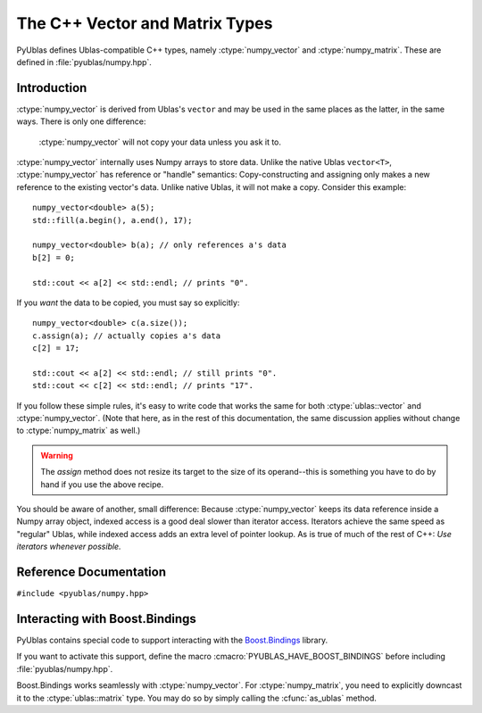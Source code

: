 .. highlight:: c++

The C++ Vector and Matrix Types
===============================

PyUblas defines Ublas-compatible C++ types, namely
:ctype:`numpy_vector` and :ctype:`numpy_matrix`. These are defined in
:file:`pyublas/numpy.hpp`.

Introduction
------------

:ctype:`numpy_vector` is derived from Ublas's ``vector`` and may be used in the
same places as the latter, in the same ways.  There is only one difference:

  :ctype:`numpy_vector` will not copy your data unless you ask it to.

:ctype:`numpy_vector` internally uses Numpy arrays to store data.  Unlike the
native Ublas ``vector<T>``, :ctype:`numpy_vector` has reference or "handle"
semantics: Copy-constructing and assigning only makes a new reference to the
existing vector's data. Unlike native Ublas, it will not make a copy. Consider
this example::

  numpy_vector<double> a(5);
  std::fill(a.begin(), a.end(), 17);
    
  numpy_vector<double> b(a); // only references a's data
  b[2] = 0;

  std::cout << a[2] << std::endl; // prints "0".

If you *want* the data to be copied, you must say so explicitly::

  numpy_vector<double> c(a.size());
  c.assign(a); // actually copies a's data
  c[2] = 17;

  std::cout << a[2] << std::endl; // still prints "0".
  std::cout << c[2] << std::endl; // prints "17".

If you follow these simple rules, it's easy to write code that works the same
for both :ctype:`ublas::vector` and :ctype:`numpy_vector`. (Note that here, as
in the rest of this documentation, the same discussion applies without change
to :ctype:`numpy_matrix` as well.) 

.. warning::

  The `assign` method does not resize its target to the size of its operand--this is something you have to do by hand if you use the above recipe.

You should be aware of another, small difference: Because :ctype:`numpy_vector` keeps
its data reference inside a Numpy array object, indexed access is a good deal
slower than iterator access. Iterators achieve the same speed as "regular"
Ublas, while indexed access adds an extra level of pointer lookup. As is true
of much of the rest of C++: *Use iterators whenever possible.*

Reference Documentation
-----------------------

``#include <pyublas/numpy.hpp>``

.. ctype:: numpy_array
  
    ``template <class ValueType>``, in namespace ``pyublas``.

    Only members that are not already part of the 
    `Boost.Ublas "Storage" Concept <http://www.boost.org/doc/libs/1_35_0/libs/numeric/ublas/doc/storage_concept.htm>`_
    are shown.

    Public type definitions::

      typedef std::size_t size_type;
      typedef std::ptrdiff_t difference_type;
      typedef ValueType value_type;
      typedef const ValueType &const_reference;
      typedef ValueType &reference;
      typedef const ValueType *const_pointer;
      typedef ValueType *pointer;

    .. cfunction:: constructor numpy_array()
                   explicit_constructor numpy_array(size_type n)
                   constructor numpy_array(size_type n, const value_type &v)
                   constructor numpy_array(int ndim, const npy_intp *dims)
                   constructor numpy_array(const boost::python::handle<> &obj)
        
        Construct a new :ctype:`numpy_array`. If you use the
        empty constructor, the array is in an invalid state until
        :cfunc:`numpy_array::resize` is called. Calling any other
        member function will result in undefined behavior.

    .. cfunction:: size_type numpy_array::ndim()

        A ``const`` member function.
        
    .. cfunction:: const npy_intp *numpy_array::dims()

        A ``const`` member function.

    .. cfunction:: const npy_intp *numpy_array::strides()

        A ``const`` member function.

    .. cfunction:: npy_intp numpy_array::min_stride()

        A ``const`` member function.

    .. cfunction:: npy_intp numpy_array::itemsize()

        A ``const`` member function.

    .. cfunction:: bool numpy_array::writable()

        A ``const`` member function.

    .. cfunction:: void numpy_array::reshape(int ndim, const npy_intp *dims, NPY_ORDER order=NPY_CORDER)

    .. cfunction:: value_type *numpy_array::data()

    .. cfunction:: const value_type *numpy_array::data()

        A ``const`` member function.

    .. cfunction:: boost::python::handle<> numpy_array::handle() 

        Return a :ctype:`handle` to the underlying Numpy array
        object. If the array is unitialized, the function may
        return a handle to *None*.

        A ``const`` member function.

.. ctype:: numpy_vector

    ``template <class ValueType>``, in namespace ``pyublas``.

    .. cfunction:: constructor numpy_vector()
                   constructor numpy_vector(const numpy_array<ValueType> &s)
                   constructor numpy_vector(int ndim, const npy_intp *dims)
                   explicit_constructor numpy_vector(typename super::size_type size)
                   constructor numpy_vector(size_type size, const value_type &init)
                   constructor numpy_vector(const numpy_vector &v)
                   constructor numpy_vector(const boost::numeric::ublas::vector_expression<AE> &ae)

        Construct a new :ctype:`numpy_vector` instance.

        The ``(ndim, dims)`` constructor form can be used to specify
        the Python-side shape of the array at construction time.

        Observe that PyObject handles are implicitly convertible
        to :ctype:`numpy_array`, so that you can invoke the 
        constructor simply by feeding it a ``boost::python::handle``.

        If you use the empty constructor, the vector is in an invalid
        state until :cfunc:`numpy_vector::resize` is called. Calling any
        other member function will result in undefined behavior.

    .. cfunction:: size_type numpy_vector::ndim()

        Return the number of dimensions of this array.

        A ``const`` member function.
        
    .. cfunction:: const npy_intp *numpy_vector::dims()

        Return an array of :cfunc:`numpy_vector::ndim` entries,
        each of which is the size of the array along one dimension. 
        in *elements*. 

        A ``const`` member function.

    .. cfunction:: const npy_intp *numpy_vector::strides()

        Return an array of :cfunc:`numpy_vector::ndim` entries,
        each of which is the stride along one dimension, in 
        *bytes*. Divide by :cfunc:`numpy_vector::itemsize` 
        to convert this to element-wise strides.

        A ``const`` member function.

    .. cfunction:: npy_intp numpy_vector::min_stride()

        The smallest stride used in the underlying array, in bytes.
        Divide by :cfunc:`numpy_vector::itemsize` to convert this to
        element-wise strides.

        A ``const`` member function.

    .. cfunction:: npy_intp numpy_vector::itemsize()
        
        Return the size (in bytes) of each element of the array.

        A ``const`` member function.
    .. cfunction:: bool numpy_vector::writable()

        A ``const`` member function.

    .. cfunction:: ValueType &numpy_vector::sub(npy_intp i) 
                   ValueType &numpy_vector::sub(npy_intp i, npy_intp j) 
                   ValueType &numpy_vector::sub(npy_intp i, npy_intp j, npy_intp k) 
                   ValueType &numpy_vector::sub(npy_intp i, npy_intp j, npy_intp k, npy_intp l) 

        Return the element at the index (i), (i,j), (i,j,k),
        (i,j,k,l). It is up to you to ensure that the array
        has the same number of dimensions, otherwise the results
        are undefined.

        Also available as ``const`` member functions.

    .. cfunction:: void numpy_vector::reshape(int ndim, const npy_intp *dims, NPY_ORDER order=NPY_CORDER)
        
        Same operation as :func:`numpy.reshape`.

    .. cfunction:: boost::numeric::ublas::vector_slice<numpy_vector> numpy_vector::as_strided()
        
        Return a view of the array that seems contiguous, by 
        only looking at every :cfunc:`numpy_vector::min_stride`'th 
        element.

        Also available as a ``const`` member function.

    .. cfunction:: boost::vector<ValueType> &numpy_vector::as_ublas() 

        Downcast this instance to the underlying 
        ``boost::numeric::ublas::vector<ValueType>``.

        Also available as a ``const`` member function.

    .. cfunction:: boost::python::handle<> numpy_vector::to_python()

        Return a Boost.Python ``handle`` (which is essentially an
        auto-refcounting ``PyObject *``) to the underlying Numpy
        array.  If the matrix is empty, the function may return a 
        handle to *None*.

        A ``const`` member function.

.. ctype:: numpy_matrix

    ``template <class ValueType, class Orientation=boost::numeric::ublas::row_major>``, 
    in namespace ``pyublas``.

    .. cfunction:: constructor numpy_matrix()
                   constructor numpy_matrix(size_type size1, size_type size2)
                   constructor numpy_matrix(size_type size1, size_type size2, const value_type &init)
                   constructor numpy_matrix(size_type size1, size_type size2, const array_type &data)
                   constructor numpy_matrix(const typename super::array_type &data)
                   constructor numpy_matrix(const numpy_matrix &m)
                   constructor numpy_matrix(const boost::numeric::ublas::matrix_expression<AE> &ae)

        Observe that PyObject handles are implicitly convertible
        to :ctype:`numpy_array`, so that you can invoke the 
        constructor simply by feeding it a ``boost::python::handle``.

        If you use the empty constructor, the matrix is in an invalid
        state until :cfunc:`numpy_matrix::resize` is called. Calling any
        other member function will result in undefined behavior.

    .. cfunction:: boost::matrix<ValueType, Orientation> &numpy_matrix::as_ublas() 

        Also available as a ``const`` member function.

    .. cfunction:: boost::python::handle<> numpy_matrix::to_python()

        Return a :ctype:`handle` to the underlying Numpy array
        object. If the matrix is empty, the function may
        return a handle to *None*.

        A ``const`` member function.

Interacting with Boost.Bindings
-------------------------------

PyUblas contains special code to support interacting with the `Boost.Bindings
<http://mathema.tician.de/software/boost-bindings>`_ library.

If you want to activate this support, define the macro 
:cmacro:`PYUBLAS_HAVE_BOOST_BINDINGS` before including :file:`pyublas/numpy.hpp`.

Boost.Bindings works seamlessly with :ctype:`numpy_vector`. For 
:ctype:`numpy_matrix`, you need to explicitly downcast it to the
:ctype:`ublas::matrix` type. You may do so by simply calling the
:cfunc:`as_ublas` method.
